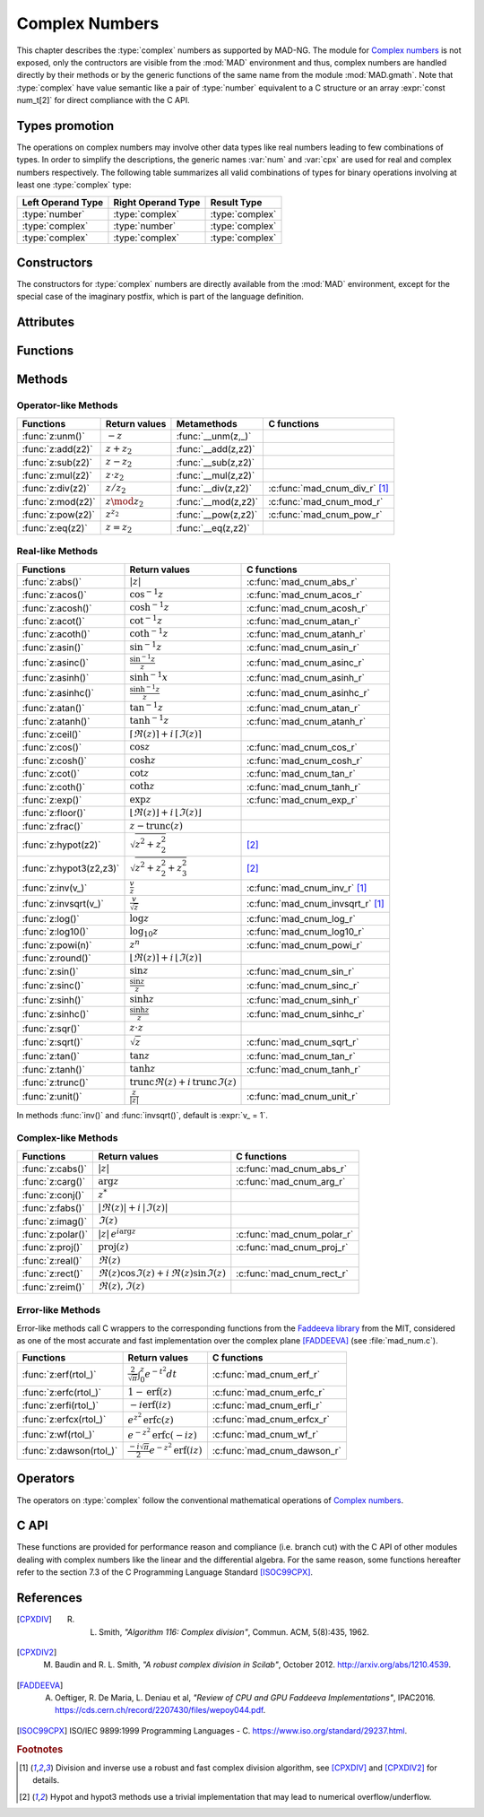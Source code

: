.. index::
   Complex numbers

***************
Complex Numbers
***************

This chapter describes the :type:`complex` numbers as supported by MAD-NG. The module for `Complex numbers <https://en.wikipedia.org/wiki/Complex_number>`_ is not exposed, only the contructors are visible from the :mod:`MAD` environment and thus, complex numbers are handled directly by their methods or by the generic functions of the same name from the module :mod:`MAD.gmath`. Note that :type:`complex` have value semantic like a pair of :type:`number` equivalent to a C structure or an array :expr:`const num_t[2]` for direct compliance with the C API.

Types promotion
===============

The operations on complex numbers may involve other data types like real numbers leading to few combinations of types. In order to simplify the descriptions, the generic names :var:`num` and :var:`cpx` are used for real and complex numbers respectively. The following table summarizes all valid combinations of types for binary operations involving at least one :type:`complex` type:

=================  ==================  ===============
Left Operand Type  Right Operand Type  Result Type
=================  ==================  ===============
:type:`number`     :type:`complex`     :type:`complex`
:type:`complex`    :type:`number`      :type:`complex`
:type:`complex`    :type:`complex`     :type:`complex`
=================  ==================  ===============

Constructors
============

The constructors for :type:`complex` numbers are directly available from the :mod:`MAD` environment, except for the special case of the imaginary postfix, which is part of the language definition.

.. constant:: i

   The imaginary postfix that qualifies literal numbers as imaginary numbers, i.e. :const:`1i` is the imaginary unit, and :const:`1+2i` is the :type:`complex` number :math:`1+2i`.

.. function:: complex(re_, im_)

   Return the :type:`complex` number equivalent to :expr:`re + im * 1i`. Default: :expr:`re_ = 0`, :expr:`im_ = 0`.

.. function:: tocomplex(str)

   Return the :type:`complex` number decoded from the string :var:`str` containing the literal complex number :const:`"a+bi"` (with no spaces) where :var:`a` and :var:`b` are literal numbers, i.e. the strings :const:`"1"`, :const:`"2i"` and :const:`"1+2i"` will give respectively the :type:`complex` numbers :math:`1+0i`, :math:`0+2i` and :math:`1+2i`.

Attributes
==========

.. constant:: cpx.re

   The real part of the :type:`complex` number :var:`cpx`.

.. constant:: cpx.im

   The imaginary part of the :type:`complex` number :var:`cpx`.

Functions
=========

.. function:: is_complex(a)

   Return :const:`true` if :var:`a` is a :type:`complex` number, :const:`false` otherwise. This function is only available from the module :mod:`MAD.typeid`.

.. function:: is_scalar(a)

   Return :const:`true` if :var:`a` is a :type:`number` or a :type:`complex` number, :const:`false` otherwise. This function is only available from the module :mod:`MAD.typeid`.

Methods
=======

Operator-like Methods
---------------------

=================  ===================   ===================  =============================
Functions          Return values         Metamethods          C functions                         
=================  ===================   ===================  =============================
:func:`z:unm()`    :math:`-z`            :func:`__unm(z,_)`                                
:func:`z:add(z2)`  :math:`z + z_2`       :func:`__add(z,z2)`                               
:func:`z:sub(z2)`  :math:`z - z_2`       :func:`__sub(z,z2)`                               
:func:`z:mul(z2)`  :math:`z \cdot z_2`   :func:`__mul(z,z2)`                               
:func:`z:div(z2)`  :math:`z / z_2`       :func:`__div(z,z2)`  :c:func:`mad_cnum_div_r` [#f1]_                             
:func:`z:mod(z2)`  :math:`z \mod z_2`    :func:`__mod(z,z2)`  :c:func:`mad_cnum_mod_r`               
:func:`z:pow(z2)`  :math:`z ^ {z_2}`     :func:`__pow(z,z2)`  :c:func:`mad_cnum_pow_r`                               
:func:`z:eq(z2)`   :math:`z = z_2`       :func:`__eq(z,z2)`                                
=================  ===================   ===================  =============================

Real-like Methods
-----------------

=============================  ====================================================================  ============================
Functions                      Return values                                                         C functions
=============================  ====================================================================  ============================
:func:`z:abs()`                :math:`|z|`                                                           :c:func:`mad_cnum_abs_r`
:func:`z:acos()`               :math:`\cos^{-1} z`                                                   :c:func:`mad_cnum_acos_r`
:func:`z:acosh()`              :math:`\cosh^{-1} z`                                                  :c:func:`mad_cnum_acosh_r`
:func:`z:acot()`               :math:`\cot^{-1} z`                                                   :c:func:`mad_cnum_atan_r`
:func:`z:acoth()`              :math:`\coth^{-1} z`                                                  :c:func:`mad_cnum_atanh_r`
:func:`z:asin()`               :math:`\sin^{-1} z`                                                   :c:func:`mad_cnum_asin_r`        
:func:`z:asinc()`              :math:`\frac{\sin^{-1} z}{z}`                                         :c:func:`mad_cnum_asinc_r`
:func:`z:asinh()`              :math:`\sinh^{-1} x`                                                  :c:func:`mad_cnum_asinh_r`
:func:`z:asinhc()`             :math:`\frac{\sinh^{-1} z}{z}`                                        :c:func:`mad_cnum_asinhc_r`
:func:`z:atan()`               :math:`\tan^{-1} z`                                                   :c:func:`mad_cnum_atan_r`        
:func:`z:atanh()`              :math:`\tanh^{-1} z`                                                  :c:func:`mad_cnum_atanh_r`
:func:`z:ceil()`               :math:`\lceil\Re(z)\rceil+i\,\lceil\Im(z)\rceil`        
:func:`z:cos()`                :math:`\cos z`                                                        :c:func:`mad_cnum_cos_r`   
:func:`z:cosh()`               :math:`\cosh z`                                                       :c:func:`mad_cnum_cosh_r`
:func:`z:cot()`                :math:`\cot z`                                                        :c:func:`mad_cnum_tan_r`
:func:`z:coth()`               :math:`\coth z`                                                       :c:func:`mad_cnum_tanh_r`
:func:`z:exp()`                :math:`\exp z`                                                        :c:func:`mad_cnum_exp_r`
:func:`z:floor()`              :math:`\lfloor\Re(z)\rfloor+i\,\lfloor\Im(z)\rfloor`      
:func:`z:frac()`               :math:`z - \operatorname{trunc}(z)`           
:func:`z:hypot(z2)`            :math:`\sqrt{z^2+z_2^2}`                                              [#f2]_         
:func:`z:hypot3(z2,z3)`        :math:`\sqrt{z^2+z_2^2+z_3^2}`                                        [#f2]_  
:func:`z:inv(v_)`              :math:`\frac{v}{z}`                                                   :c:func:`mad_cnum_inv_r` [#f1]_             
:func:`z:invsqrt(v_)`          :math:`\frac{v}{\sqrt z}`                                             :c:func:`mad_cnum_invsqrt_r` [#f1]_              
:func:`z:log()`                :math:`\log z`                                                        :c:func:`mad_cnum_log_r`
:func:`z:log10()`              :math:`\log_{10} z`                                                   :c:func:`mad_cnum_log10_r`
:func:`z:powi(n)`              :math:`z^n`                                                           :c:func:`mad_cnum_powi_r`
:func:`z:round()`              :math:`\lfloor\Re(z)\rceil+i\,\lfloor\Im(z)\rceil`     
:func:`z:sin()`                :math:`\sin z`                                                        :c:func:`mad_cnum_sin_r`   
:func:`z:sinc()`               :math:`\frac{\sin z}{z}`                                              :c:func:`mad_cnum_sinc_r`
:func:`z:sinh()`               :math:`\sinh z`                                                       :c:func:`mad_cnum_sinh_r`    
:func:`z:sinhc()`              :math:`\frac{\sinh z}{z}`                                             :c:func:`mad_cnum_sinhc_r`
:func:`z:sqr()`                :math:`z \cdot z`                                                                                     
:func:`z:sqrt()`               :math:`\sqrt{z}`                                                      :c:func:`mad_cnum_sqrt_r`     
:func:`z:tan()`                :math:`\tan z`                                                        :c:func:`mad_cnum_tan_r`
:func:`z:tanh()`               :math:`\tanh z`                                                       :c:func:`mad_cnum_tanh_r`
:func:`z:trunc()`              :math:`\operatorname{trunc} \Re(z)+i\,\operatorname{trunc} \Im(z)`                                
:func:`z:unit()`               :math:`\frac{z}{|z|}`                                                 :c:func:`mad_cnum_unit_r`
=============================  ====================================================================  ============================

In methods :func:`inv()` and :func:`invsqrt()`, default is :expr:`v_ = 1`.

Complex-like Methods
--------------------

=================  ==============================================  ==========================
Functions          Return values                                   C functions
=================  ==============================================  ==========================
:func:`z:cabs()`   :math:`|z|`                                     :c:func:`mad_cnum_abs_r`
:func:`z:carg()`   :math:`\arg z`                                  :c:func:`mad_cnum_arg_r`   
:func:`z:conj()`   :math:`z^*`                                     
:func:`z:fabs()`   :math:`|\Re(z)|+i\,|\Im(z)|`
:func:`z:imag()`   :math:`\Im(z)`                                     
:func:`z:polar()`  :math:`|z|\,e^{i \arg z}`                       :c:func:`mad_cnum_polar_r`              
:func:`z:proj()`   :math:`\operatorname{proj}(z)`                  :c:func:`mad_cnum_proj_r`                   
:func:`z:real()`   :math:`\Re(z)`                                     
:func:`z:rect()`   :math:`\Re(z)\cos \Im(z)+i\,\Re(z)\sin \Im(z)`  :c:func:`mad_cnum_rect_r`                                   
:func:`z:reim()`   :math:`\Re(z), \Im(z)`                                     
=================  ==============================================  ==========================

Error-like Methods
------------------

Error-like methods call C wrappers to the corresponding functions from the `Faddeeva library <http://ab-initio.mit.edu/Faddeeva>`_ from the MIT, considered as one of the most accurate and fast implementation over the complex plane [FADDEEVA]_ (see :file:`mad_num.c`).

=======================  ==========================================================  ======================
Functions                Return values                                               C functions  
=======================  ==========================================================  ======================
:func:`z:erf(rtol_)`     :math:`\frac{2}{\sqrt\pi}\int_0^z e^{-t^2} dt`              :c:func:`mad_cnum_erf_r`      
:func:`z:erfc(rtol_)`    :math:`1-\operatorname{erf}(z)`                             :c:func:`mad_cnum_erfc_r`     
:func:`z:erfi(rtol_)`    :math:`-i\operatorname{erf}(i z)`                           :c:func:`mad_cnum_erfi_r`     
:func:`z:erfcx(rtol_)`   :math:`e^{z^2}\operatorname{erfc}(z)`                       :c:func:`mad_cnum_erfcx_r`    
:func:`z:wf(rtol_)`      :math:`e^{-z^2}\operatorname{erfc}(-i z)`                   :c:func:`mad_cnum_wf_r`       
:func:`z:dawson(rtol_)`  :math:`\frac{-i\sqrt\pi}{2}e^{-z^2}\operatorname{erf}(iz)`  :c:func:`mad_cnum_dawson_r`
=======================  ==========================================================  ======================

Operators
=========

The operators on :type:`complex` follow the conventional mathematical operations of `Complex numbers <https://en.wikipedia.org/wiki/Complex_number#Relations_and_operations>`__.

.. function:: -cpx

   Return a :type:`complex` resulting from the negation of the operand as computed by :func:`cpx:unm()`.

.. function:: num + cpx
              cpx + num
              cpx + cpx

   Return a :type:`complex` resulting from the sum of the left and right operands as computed by :func:`cpx:add()`.

.. function:: num - cpx
              cpx - num
              cpx - cpx

   Return a :type:`complex` resulting from the difference of the left and right operands as computed by :func:`cpx:sub()`.

.. function:: num * cpx
              cpx * num
              cpx * cpx

   Return a :type:`complex` resulting from the product of the left and right operands as computed by :func:`cpx:mul()`.

.. function:: num / cpx
              cpx / num
              cpx / cpx

   Return a :type:`complex` resulting from the division of the left and right operands as computed by :func:`cpx:div()`. If the right operand is a complex number, the division uses a robut and fast algorithm implemented in :c:func:`mad_cnum_div_r` [#f1]_.

.. function:: num % cpx
              cpx % num
              cpx % cpx

   Return a :type:`complex` resulting from the rest of the division of the left and right operands, i.e. :math:`x - y \lfloor \frac{x}{y} \rfloor`,  as computed by :func:`cpx:mod()`. If the right operand is a complex number, the division uses a robut and fast algorithm implemented in :c:func:`mad_cnum_div_r` [#f1]_.

.. function:: num ^ cpx
              cpx ^ num
              cpx ^ cpx

   Return a :type:`complex` resulting from the left operand raised to the power of the right operand as computed by :func:`cpx:pow()`.

.. function:: num == cpx
              cpx == num
              cpx == cpx

   Return :const:`false` if the real or the imaginary part differ between the left and right operands, :const:`true` otherwise. A number :var:`a` will be interpreted as :math:`a+i0` for the comparison.

C API
=====

These functions are provided for performance reason and compliance (i.e. branch cut) with the C API of other modules dealing with complex numbers like the linear and the differential algebra. For the same reason, some functions hereafter refer to the section 7.3 of the C Programming Language Standard [ISOC99CPX]_.

.. c:function:: num_t mad_cnum_abs_r    (num_t x_re, num_t x_im)

   Return the modulus of the :type:`complex` :var:`x` as computed by :c:func:`cabs()`.

.. c:function:: num_t mad_cnum_arg_r    (num_t x_re, num_t x_im)

   Return the argument in :math:`[-\pi, +\pi]` of the :type:`complex` :var:`x` as computed by :c:func:`carg()`.

.. c:function:: void  mad_cnum_unit_r   (num_t x_re, num_t x_im, cnum_t *r)

   Put in :var:`r` the :type:`complex` :var:`x` divided by its modulus as computed by :c:func:`cabs()`.

.. c:function:: void  mad_cnum_proj_r   (num_t x_re, num_t x_im, cnum_t *r)

   Put in :var:`r` the projection of the :type:`complex` :var:`x` on the Riemann sphere as computed by :c:func:`cproj()`.

.. c:function:: void  mad_cnum_rect_r   (num_t  rho, num_t  ang, cnum_t *r)

   Put in :var:`r` the rectangular form of the :type:`complex` :expr:`rho * exp(i*ang)`.

.. c:function:: void  mad_cnum_polar_r  (num_t x_re, num_t x_im, cnum_t *r)

   Put in :var:`r` the polar form of the :type:`complex` :var:`x`.

.. c:function:: void  mad_cnum_inv_r    (num_t x_re, num_t x_im, cnum_t *r)
                cnum_t mad_cnum_inv (cnum_t x)

   Put in :var:`r` or return the inverse of the :type:`complex` :var:`x`.

.. c:function:: void  mad_cnum_invsqrt_r(num_t x_re, num_t x_im, cnum_t *r)

   Put in :var:`r` the square root of the inverse of the :type:`complex` :var:`x`.

.. c:function:: void  mad_cnum_div_r    (num_t x_re, num_t x_im, num_t y_re, num_t y_im, cnum_t *r)
                cnum_t mad_cnum_div (cnum_t x, cnum_t y)

   Put in :var:`r` or return the :type:`complex` :var:`x` divided by the :type:`complex` :var:`y`.

.. c:function:: void  mad_cnum_mod_r    (num_t x_re, num_t x_im, num_t y_re, num_t y_im, cnum_t *r)

   Put in :var:`r` the remainder of the division of the :type:`complex` :var:`x` by the :type:`complex` :var:`y`.

.. c:function:: void  mad_cnum_pow_r    (num_t x_re, num_t x_im, num_t y_re, num_t y_im, cnum_t *r)

   Put in :var:`r` the :type:`complex` :var:`x` raised to the power of :type:`complex` :var:`y` using :c:func:`cpow()`.

.. c:function:: void  mad_cnum_powi_r   (num_t x_re, num_t x_im, int   n,                cnum_t *r)
                cnum_t mad_cnum_powi (cnum_t x, int n)

   Put in :var:`r` or return the :type:`complex` :var:`x` raised to the power of the :type:`integer` :var:`n` using a fast algorithm.

.. c:function:: void  mad_cnum_sqrt_r   (num_t x_re, num_t x_im, cnum_t *r)

   Put in :var:`r` the square root of the :type:`complex` :var:`x` as computed by :c:func:`csqrt()`.

.. c:function:: void  mad_cnum_exp_r    (num_t x_re, num_t x_im, cnum_t *r)

   Put in :var:`r` the exponential of the :type:`complex` :var:`x` as computed by :c:func:`cexp()`.

.. c:function:: void  mad_cnum_log_r    (num_t x_re, num_t x_im, cnum_t *r)

   Put in :var:`r` the natural logarithm of the :type:`complex` :var:`x` as computed by :c:func:`clog()`.

.. c:function:: void  mad_cnum_log10_r  (num_t x_re, num_t x_im, cnum_t *r)

   Put in :var:`r` the logarithm of the :type:`complex` :var:`x`.

.. c:function:: void  mad_cnum_sin_r    (num_t x_re, num_t x_im, cnum_t *r)

   Put in :var:`r` the sine of the :type:`complex` :var:`x` as computed by :c:func:`csin()`.

.. c:function:: void  mad_cnum_cos_r    (num_t x_re, num_t x_im, cnum_t *r)

   Put in :var:`r` the cosine of the :type:`complex` :var:`x` as computed by :c:func:`ccos()`.

.. c:function:: void  mad_cnum_tan_r    (num_t x_re, num_t x_im, cnum_t *r)

   Put in :var:`r` the tangent of the :type:`complex` :var:`x` as computed by :c:func:`ctan()`.

.. c:function:: void  mad_cnum_sinh_r   (num_t x_re, num_t x_im, cnum_t *r)

   Put in :var:`r` the hyperbolic sine of the :type:`complex` :var:`x` as computed by :c:func:`csinh()`.

.. c:function:: void  mad_cnum_cosh_r   (num_t x_re, num_t x_im, cnum_t *r)

   Put in :var:`r` the hyperbolic cosine of the :type:`complex` :var:`x` as computed by :c:func:`ccosh()`.

.. c:function:: void  mad_cnum_tanh_r   (num_t x_re, num_t x_im, cnum_t *r)

   Put in :var:`r` the hyperbolic tangent of the :type:`complex` :var:`x` as computed by :c:func:`ctanh()`.

.. c:function:: void  mad_cnum_asin_r   (num_t x_re, num_t x_im, cnum_t *r)

   Put in :var:`r` the arc sine of the :type:`complex` :var:`x` as computed by :c:func:`casin()`.

.. c:function:: void  mad_cnum_acos_r   (num_t x_re, num_t x_im, cnum_t *r)

   Put in :var:`r` the arc cosine of the :type:`complex` :var:`x` as computed by :c:func:`cacos()`.

.. c:function:: void  mad_cnum_atan_r   (num_t x_re, num_t x_im, cnum_t *r)

   Put in :var:`r` the arc tangent of the :type:`complex` :var:`x` as computed by :c:func:`catan()`.

.. c:function:: void  mad_cnum_asinh_r  (num_t x_re, num_t x_im, cnum_t *r)

   Put in :var:`r` the hyperbolic arc sine of the :type:`complex` :var:`x` as computed by :c:func:`casinh()`.

.. c:function:: void  mad_cnum_acosh_r  (num_t x_re, num_t x_im, cnum_t *r)

   Put in :var:`r` the hyperbolic arc cosine of the :type:`complex` :var:`x` as computed by :c:func:`cacosh()`.

.. c:function:: void  mad_cnum_atanh_r  (num_t x_re, num_t x_im, cnum_t *r)

   Put in :var:`r` the hyperbolic arc tangent of the :type:`complex` :var:`x` as computed by :c:func:`catanh()`.

.. c:function:: void  mad_cnum_sinc_r   (num_t x_re, num_t x_im, cnum_t *r)
                cnum_t mad_cnum_sinc  (cnum_t x)

   Put in :var:`r` or return the sine cardinal of the :type:`complex` :var:`x`.

.. c:function:: void  mad_cnum_sinhc_r  (num_t x_re, num_t x_im, cnum_t *r)
                cnum_t mad_cnum_sinhc (cnum_t x)

   Put in :var:`r` or return the hyperbolic sine cardinal of the :type:`complex` :var:`x`.

.. c:function:: void  mad_cnum_asinc_r  (num_t x_re, num_t x_im, cnum_t *r)
                cnum_t mad_cnum_asinc  (cnum_t x)

   Put in :var:`r` or return the arc sine cardinal of the :type:`complex` :var:`x`.

.. c:function:: void  mad_cnum_asinhc_r (num_t x_re, num_t x_im, cnum_t *r)
                cnum_t mad_cnum_asinhc (cnum_t x)

   Put in :var:`r` or return the hyperbolic arc sine cardinal of the :type:`complex` :var:`x`.

.. c:function:: void  mad_cnum_wf_r     (num_t x_re, num_t x_im, num_t relerr, cnum_t *r)
                cnum_t mad_cnum_wf    (cnum_t x, num_t relerr)

   Put in :var:`r` or return the Faddeeva function of the :type:`complex` :var:`x`.

.. c:function:: void  mad_cnum_erf_r    (num_t x_re, num_t x_im, num_t relerr, cnum_t *r)
                cnum_t mad_cnum_erf   (cnum_t x, num_t relerr)

   Put in :var:`r` or return the error function of the :type:`complex` :var:`x`.

.. c:function:: void  mad_cnum_erfc_r   (num_t x_re, num_t x_im, num_t relerr, cnum_t *r)
                cnum_t mad_cnum_erfc  (cnum_t x, num_t relerr) 

   Put in :var:`r` or return the complementary error function of the :type:`complex` :var:`x`.

.. c:function:: void  mad_cnum_erfcx_r  (num_t x_re, num_t x_im, num_t relerr, cnum_t *r)
                cnum_t mad_cnum_erfcx (cnum_t x, num_t relerr)

   Put in :var:`r` or return the scaled complementary error function of the :type:`complex` :var:`x`.

.. c:function:: void  mad_cnum_erfi_r   (num_t x_re, num_t x_im, num_t relerr, cnum_t *r)
                cnum_t mad_cnum_erfi  (cnum_t x, num_t relerr)

   Put in :var:`r` or return the imaginary error function of the :type:`complex` :var:`x`.

.. c:function:: void  mad_cnum_dawson_r (num_t x_re, num_t x_im, num_t relerr, cnum_t *r)
                cnum_t mad_cnum_dawson(cnum_t x, num_t relerr)

   Put in :var:`r` or return the Dawson integral for the :type:`complex` :var:`x`.

References
==========

.. [CPXDIV] R. L. Smith, *"Algorithm 116: Complex division"*, Commun. ACM, 5(8):435, 1962.

.. [CPXDIV2] M. Baudin and R. L. Smith, *"A robust complex division in Scilab"*, October 2012. http://arxiv.org/abs/1210.4539.

.. [FADDEEVA] A. Oeftiger, R. De Maria, L. Deniau et al, *"Review of CPU and GPU Faddeeva Implementations"*, IPAC2016. https://cds.cern.ch/record/2207430/files/wepoy044.pdf.

.. [ISOC99CPX] ISO/IEC 9899:1999 Programming Languages - C. https://www.iso.org/standard/29237.html.

.. ---------------------------------------

.. rubric:: Footnotes

.. [#f1] Division and inverse use a robust and fast complex division algorithm, see [CPXDIV]_ and [CPXDIV2]_ for details. 
.. [#f2] Hypot and hypot3 methods use a trivial implementation that may lead to numerical overflow/underflow.

